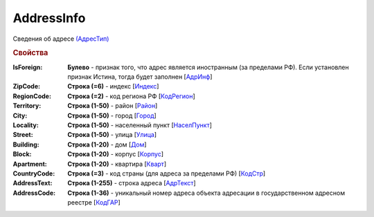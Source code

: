 
AddressInfo
===========

Сведения об адресе `(АдресТип) <https://normativ.kontur.ru/document?moduleId=1&documentId=328588&rangeId=241872>`_

.. rubric:: Свойства

:IsForeign:
  **Булево** - признак того, что адрес является иностранным (за пределами РФ). Если установлен признак Истина, тогда будет заполнен [`АдрИнф <https://normativ.kontur.ru/document?moduleId=1&documentId=328588&rangeId=345315>`_]

:ZipCode:
  **Строка (=6)** - индекс [`Индекс <https://normativ.kontur.ru/document?moduleId=1&documentId=328588&rangeId=241920>`_]

:RegionCode:
  **Строка (=2)** - код региона РФ [`КодРегион <https://normativ.kontur.ru/document?moduleId=1&documentId=328588&rangeId=241921>`_]

:Territory:
  **Строка (1-50)** - район [`Район <https://normativ.kontur.ru/document?moduleId=1&documentId=328588&rangeId=241922>`_]

:City:
  **Строка (1-50)** - город [`Город <https://normativ.kontur.ru/document?moduleId=1&documentId=328588&rangeId=241923>`_]

:Locality:
  **Строка (1-50)** - населенный пункт [`НаселПункт <https://normativ.kontur.ru/document?moduleId=1&documentId=328588&rangeId=241924>`_]

:Street:
  **Строка (1-50)** - улица [`Улица <https://normativ.kontur.ru/document?moduleId=1&documentId=328588&rangeId=241925>`_]

:Building:
  **Строка (1-20)** - дом [`Дом <https://normativ.kontur.ru/document?moduleId=1&documentId=328588&rangeId=241926>`_]

:Block:
  **Строка (1-20)** - корпус [`Корпус <https://normativ.kontur.ru/document?moduleId=1&documentId=328588&rangeId=241927>`_]

:Apartment:
  **Строка (1-20)** - квартира [`Кварт <https://normativ.kontur.ru/document?moduleId=1&documentId=328588&rangeId=241928>`_]

:CountryCode:
  **Строка (=3)** - код страны (для адреса за пределами РФ) [`КодСтр <https://normativ.kontur.ru/document?moduleId=1&documentId=328588&rangeId=241929>`_]

:AddressText:
  **Строка (1-255)** - строка адреса [`АдрТекст <https://normativ.kontur.ru/document?moduleId=1&documentId=328588&rangeId=241930>`_]

:AddressCode:
  **Строка (1-36)** - уникальный номер адреса объекта адресации в государственном адресном реестре [`КодГАР <https://normativ.kontur.ru/document?moduleId=1&documentId=328588&rangeId=242169>`_]
